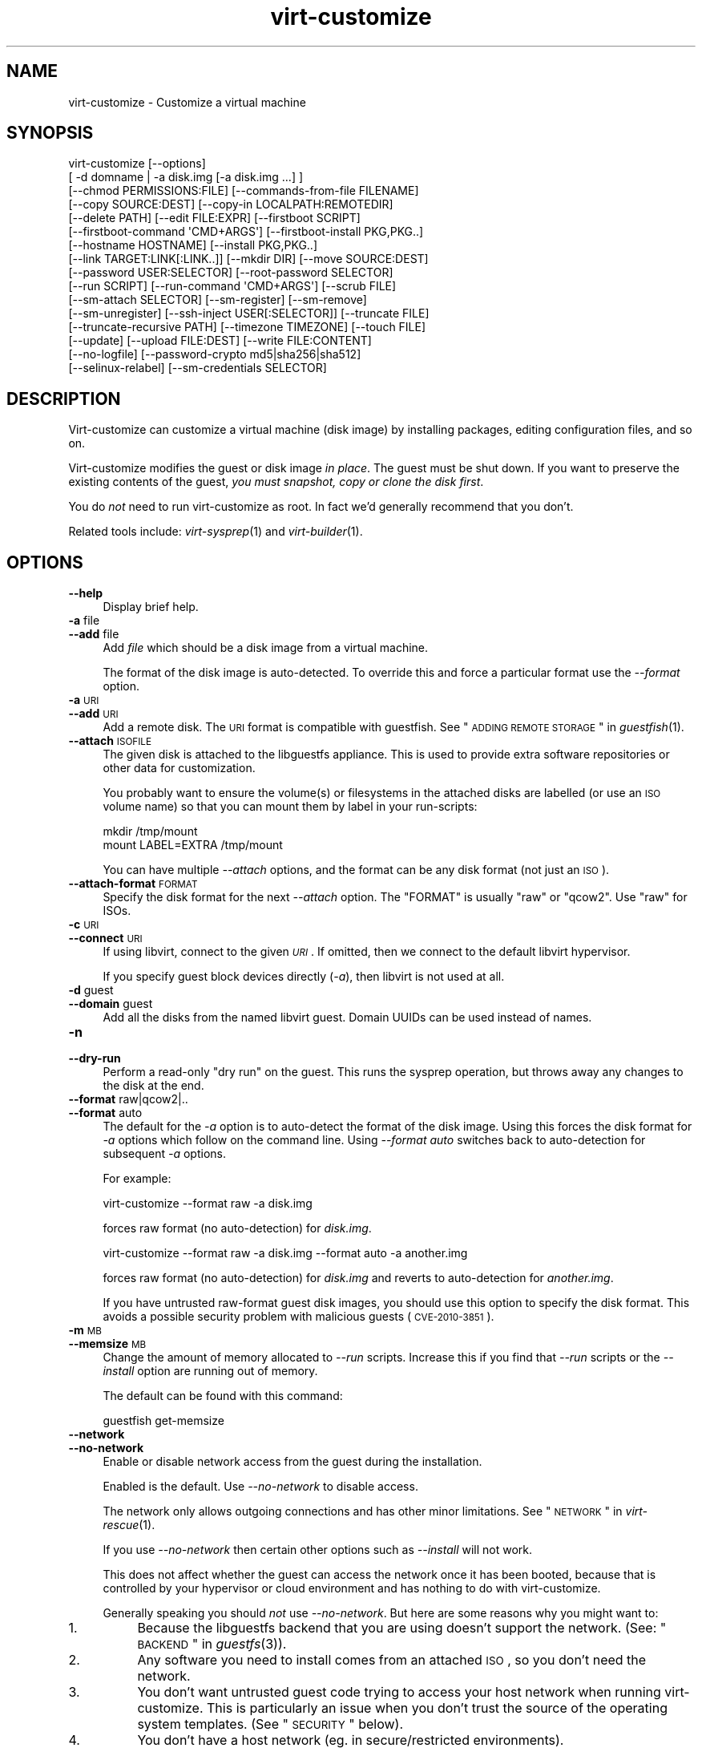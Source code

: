 .\" Automatically generated by Podwrapper::Man 1.30.3 (Pod::Simple 3.16)
.\"
.\" Standard preamble:
.\" ========================================================================
.de Sp \" Vertical space (when we can't use .PP)
.if t .sp .5v
.if n .sp
..
.de Vb \" Begin verbatim text
.ft CW
.nf
.ne \\$1
..
.de Ve \" End verbatim text
.ft R
.fi
..
.\" Set up some character translations and predefined strings.  \*(-- will
.\" give an unbreakable dash, \*(PI will give pi, \*(L" will give a left
.\" double quote, and \*(R" will give a right double quote.  \*(C+ will
.\" give a nicer C++.  Capital omega is used to do unbreakable dashes and
.\" therefore won't be available.  \*(C` and \*(C' expand to `' in nroff,
.\" nothing in troff, for use with C<>.
.tr \(*W-
.ds C+ C\v'-.1v'\h'-1p'\s-2+\h'-1p'+\s0\v'.1v'\h'-1p'
.ie n \{\
.    ds -- \(*W-
.    ds PI pi
.    if (\n(.H=4u)&(1m=24u) .ds -- \(*W\h'-12u'\(*W\h'-12u'-\" diablo 10 pitch
.    if (\n(.H=4u)&(1m=20u) .ds -- \(*W\h'-12u'\(*W\h'-8u'-\"  diablo 12 pitch
.    ds L" ""
.    ds R" ""
.    ds C` ""
.    ds C' ""
'br\}
.el\{\
.    ds -- \|\(em\|
.    ds PI \(*p
.    ds L" ``
.    ds R" ''
'br\}
.\"
.\" Escape single quotes in literal strings from groff's Unicode transform.
.ie \n(.g .ds Aq \(aq
.el       .ds Aq '
.\"
.\" If the F register is turned on, we'll generate index entries on stderr for
.\" titles (.TH), headers (.SH), subsections (.SS), items (.Ip), and index
.\" entries marked with X<> in POD.  Of course, you'll have to process the
.\" output yourself in some meaningful fashion.
.ie \nF \{\
.    de IX
.    tm Index:\\$1\t\\n%\t"\\$2"
..
.    nr % 0
.    rr F
.\}
.el \{\
.    de IX
..
.\}
.\" ========================================================================
.\"
.IX Title "virt-customize 1"
.TH virt-customize 1 "2015-10-26" "libguestfs-1.30.3" "Virtualization Support"
.\" For nroff, turn off justification.  Always turn off hyphenation; it makes
.\" way too many mistakes in technical documents.
.if n .ad l
.nh
.SH "NAME"
virt\-customize \- Customize a virtual machine
.SH "SYNOPSIS"
.IX Header "SYNOPSIS"
.Vb 10
\& virt\-customize [\-\-options]
\&    [ \-d domname | \-a disk.img [\-a disk.img ...] ]
\&    [\-\-chmod PERMISSIONS:FILE] [\-\-commands\-from\-file FILENAME]
\&    [\-\-copy SOURCE:DEST] [\-\-copy\-in LOCALPATH:REMOTEDIR]
\&    [\-\-delete PATH] [\-\-edit FILE:EXPR] [\-\-firstboot SCRIPT]
\&    [\-\-firstboot\-command \*(AqCMD+ARGS\*(Aq] [\-\-firstboot\-install PKG,PKG..]
\&    [\-\-hostname HOSTNAME] [\-\-install PKG,PKG..]
\&    [\-\-link TARGET:LINK[:LINK..]] [\-\-mkdir DIR] [\-\-move SOURCE:DEST]
\&    [\-\-password USER:SELECTOR] [\-\-root\-password SELECTOR]
\&    [\-\-run SCRIPT] [\-\-run\-command \*(AqCMD+ARGS\*(Aq] [\-\-scrub FILE]
\&    [\-\-sm\-attach SELECTOR] [\-\-sm\-register] [\-\-sm\-remove]
\&    [\-\-sm\-unregister] [\-\-ssh\-inject USER[:SELECTOR]] [\-\-truncate FILE]
\&    [\-\-truncate\-recursive PATH] [\-\-timezone TIMEZONE] [\-\-touch FILE]
\&    [\-\-update] [\-\-upload FILE:DEST] [\-\-write FILE:CONTENT]
\&    [\-\-no\-logfile] [\-\-password\-crypto md5|sha256|sha512]
\&    [\-\-selinux\-relabel] [\-\-sm\-credentials SELECTOR]
.Ve
.SH "DESCRIPTION"
.IX Header "DESCRIPTION"
Virt-customize can customize a virtual machine (disk image) by
installing packages, editing configuration files, and so on.
.PP
Virt-customize modifies the guest or disk image \fIin place\fR.  The
guest must be shut down.  If you want to preserve the existing
contents of the guest, \fIyou must snapshot, copy or clone the disk first\fR.
.PP
You do \fInot\fR need to run virt-customize as root.  In fact we'd
generally recommend that you don't.
.PP
Related tools include: \fIvirt\-sysprep\fR\|(1) and \fIvirt\-builder\fR\|(1).
.SH "OPTIONS"
.IX Header "OPTIONS"
.IP "\fB\-\-help\fR" 4
.IX Item "--help"
Display brief help.
.IP "\fB\-a\fR file" 4
.IX Item "-a file"
.PD 0
.IP "\fB\-\-add\fR file" 4
.IX Item "--add file"
.PD
Add \fIfile\fR which should be a disk image from a virtual machine.
.Sp
The format of the disk image is auto-detected.  To override this and
force a particular format use the \fI\-\-format\fR option.
.IP "\fB\-a\fR \s-1URI\s0" 4
.IX Item "-a URI"
.PD 0
.IP "\fB\-\-add\fR \s-1URI\s0" 4
.IX Item "--add URI"
.PD
Add a remote disk.  The \s-1URI\s0 format is compatible with guestfish.
See \*(L"\s-1ADDING\s0 \s-1REMOTE\s0 \s-1STORAGE\s0\*(R" in \fIguestfish\fR\|(1).
.IP "\fB\-\-attach\fR \s-1ISOFILE\s0" 4
.IX Item "--attach ISOFILE"
The given disk is attached to the libguestfs appliance.  This is used
to provide extra software repositories or other data for
customization.
.Sp
You probably want to ensure the volume(s) or filesystems in the
attached disks are labelled (or use an \s-1ISO\s0 volume name) so that you
can mount them by label in your run-scripts:
.Sp
.Vb 2
\& mkdir /tmp/mount
\& mount LABEL=EXTRA /tmp/mount
.Ve
.Sp
You can have multiple \fI\-\-attach\fR options, and the format can be any
disk format (not just an \s-1ISO\s0).
.IP "\fB\-\-attach\-format\fR \s-1FORMAT\s0" 4
.IX Item "--attach-format FORMAT"
Specify the disk format for the next \fI\-\-attach\fR option.  The
\&\f(CW\*(C`FORMAT\*(C'\fR is usually \f(CW\*(C`raw\*(C'\fR or \f(CW\*(C`qcow2\*(C'\fR.  Use \f(CW\*(C`raw\*(C'\fR for ISOs.
.IP "\fB\-c\fR \s-1URI\s0" 4
.IX Item "-c URI"
.PD 0
.IP "\fB\-\-connect\fR \s-1URI\s0" 4
.IX Item "--connect URI"
.PD
If using libvirt, connect to the given \fI\s-1URI\s0\fR.  If omitted, then we
connect to the default libvirt hypervisor.
.Sp
If you specify guest block devices directly (\fI\-a\fR), then libvirt is
not used at all.
.IP "\fB\-d\fR guest" 4
.IX Item "-d guest"
.PD 0
.IP "\fB\-\-domain\fR guest" 4
.IX Item "--domain guest"
.PD
Add all the disks from the named libvirt guest.  Domain UUIDs can be
used instead of names.
.IP "\fB\-n\fR" 4
.IX Item "-n"
.PD 0
.IP "\fB\-\-dry\-run\fR" 4
.IX Item "--dry-run"
.PD
Perform a read-only \*(L"dry run\*(R" on the guest.  This runs the sysprep
operation, but throws away any changes to the disk at the end.
.IP "\fB\-\-format\fR raw|qcow2|.." 4
.IX Item "--format raw|qcow2|.."
.PD 0
.IP "\fB\-\-format\fR auto" 4
.IX Item "--format auto"
.PD
The default for the \fI\-a\fR option is to auto-detect the format of the
disk image.  Using this forces the disk format for \fI\-a\fR options which
follow on the command line.  Using \fI\-\-format auto\fR switches back to
auto-detection for subsequent \fI\-a\fR options.
.Sp
For example:
.Sp
.Vb 1
\& virt\-customize \-\-format raw \-a disk.img
.Ve
.Sp
forces raw format (no auto-detection) for \fIdisk.img\fR.
.Sp
.Vb 1
\& virt\-customize \-\-format raw \-a disk.img \-\-format auto \-a another.img
.Ve
.Sp
forces raw format (no auto-detection) for \fIdisk.img\fR and reverts to
auto-detection for \fIanother.img\fR.
.Sp
If you have untrusted raw-format guest disk images, you should use
this option to specify the disk format.  This avoids a possible
security problem with malicious guests (\s-1CVE\-2010\-3851\s0).
.IP "\fB\-m\fR \s-1MB\s0" 4
.IX Item "-m MB"
.PD 0
.IP "\fB\-\-memsize\fR \s-1MB\s0" 4
.IX Item "--memsize MB"
.PD
Change the amount of memory allocated to \fI\-\-run\fR scripts.  Increase
this if you find that \fI\-\-run\fR scripts or the \fI\-\-install\fR option are
running out of memory.
.Sp
The default can be found with this command:
.Sp
.Vb 1
\& guestfish get\-memsize
.Ve
.IP "\fB\-\-network\fR" 4
.IX Item "--network"
.PD 0
.IP "\fB\-\-no\-network\fR" 4
.IX Item "--no-network"
.PD
Enable or disable network access from the guest during the installation.
.Sp
Enabled is the default.  Use \fI\-\-no\-network\fR to disable access.
.Sp
The network only allows outgoing connections and has other minor
limitations.  See \*(L"\s-1NETWORK\s0\*(R" in \fIvirt\-rescue\fR\|(1).
.Sp
If you use \fI\-\-no\-network\fR then certain other options such as
\&\fI\-\-install\fR will not work.
.Sp
This does not affect whether the guest can access the network once it
has been booted, because that is controlled by your hypervisor or
cloud environment and has nothing to do with virt-customize.
.Sp
Generally speaking you should \fInot\fR use \fI\-\-no\-network\fR.  But here
are some reasons why you might want to:
.RS 4
.IP "1." 4
Because the libguestfs backend that you are using doesn't support the
network.  (See: \*(L"\s-1BACKEND\s0\*(R" in \fIguestfs\fR\|(3)).
.IP "2." 4
Any software you need to install comes from an attached \s-1ISO\s0, so you
don't need the network.
.IP "3." 4
You don't want untrusted guest code trying to access your host network
when running virt-customize.  This is particularly an issue when you
don't trust the source of the operating system templates.  (See
\&\*(L"\s-1SECURITY\s0\*(R" below).
.IP "4." 4
You don't have a host network (eg. in secure/restricted environments).
.RE
.RS 4
.RE
.IP "\fB\-q\fR" 4
.IX Item "-q"
.PD 0
.IP "\fB\-\-quiet\fR" 4
.IX Item "--quiet"
.PD
Don't print log messages.
.Sp
To enable detailed logging of individual file operations, use \fI\-x\fR.
.IP "\fB\-\-smp\fR N" 4
.IX Item "--smp N"
Enable N ≥ 2 virtual CPUs for \fI\-\-run\fR scripts to use.
.IP "\fB\-v\fR" 4
.IX Item "-v"
.PD 0
.IP "\fB\-\-verbose\fR" 4
.IX Item "--verbose"
.PD
Enable verbose messages for debugging.
.IP "\fB\-V\fR" 4
.IX Item "-V"
.PD 0
.IP "\fB\-\-version\fR" 4
.IX Item "--version"
.PD
Display version number and exit.
.IP "\fB\-x\fR" 4
.IX Item "-x"
Enable tracing of libguestfs \s-1API\s0 calls.
.SS "Customization options"
.IX Subsection "Customization options"
.IP "\fB\-\-chmod\fR \s-1PERMISSIONS:FILE\s0" 4
.IX Item "--chmod PERMISSIONS:FILE"
Change the permissions of \f(CW\*(C`FILE\*(C'\fR to \f(CW\*(C`PERMISSIONS\*(C'\fR.
.Sp
\&\fINote\fR: \f(CW\*(C`PERMISSIONS\*(C'\fR by default would be decimal, unless you prefix
it with \f(CW0\fR to get octal, ie. use \f(CW0700\fR not \f(CW700\fR.
.IP "\fB\-\-commands\-from\-file\fR \s-1FILENAME\s0" 4
.IX Item "--commands-from-file FILENAME"
Read the customize commands from a file, one (and its arguments)
each line.
.Sp
Each line contains a single customization command and its arguments,
for example:
.Sp
.Vb 3
\& delete /some/file
\& install some\-package
\& password some\-user:password:its\-new\-password
.Ve
.Sp
Empty lines are ignored, and lines starting with \f(CW\*(C`#\*(C'\fR are comments
and are ignored as well.  Furthermore, arguments can be spread across
multiple lines, by adding a \f(CW\*(C`\e\*(C'\fR (continuation character) at the of
a line, for example
.Sp
.Vb 2
\& edit /some/file:\e
\&   s/^OPT=.*/OPT=ok/
.Ve
.Sp
The commands are handled in the same order as they are in the file,
as if they were specified as \fI\-\-delete /some/file\fR on the command
line.
.IP "\fB\-\-copy\fR \s-1SOURCE:DEST\s0" 4
.IX Item "--copy SOURCE:DEST"
Copy files or directories recursively inside the guest.
.Sp
Wildcards cannot be used.
.IP "\fB\-\-copy\-in\fR \s-1LOCALPATH:REMOTEDIR\s0" 4
.IX Item "--copy-in LOCALPATH:REMOTEDIR"
Copy local files or directories recursively into the disk image,
placing them in the directory \f(CW\*(C`REMOTEDIR\*(C'\fR (which must exist).
.Sp
Wildcards cannot be used.
.IP "\fB\-\-delete\fR \s-1PATH\s0" 4
.IX Item "--delete PATH"
Delete a file from the guest.  Or delete a directory (and all its
contents, recursively).
.Sp
See also: \fI\-\-upload\fR, \fI\-\-scrub\fR.
.IP "\fB\-\-edit\fR \s-1FILE:EXPR\s0" 4
.IX Item "--edit FILE:EXPR"
Edit \f(CW\*(C`FILE\*(C'\fR using the Perl expression \f(CW\*(C`EXPR\*(C'\fR.
.Sp
Be careful to properly quote the expression to prevent it from
being altered by the shell.
.Sp
Note that this option is only available when Perl 5 is installed.
.Sp
See \*(L"NON-INTERACTIVE \s-1EDITING\s0\*(R" in \fIvirt\-edit\fR\|(1).
.IP "\fB\-\-firstboot\fR \s-1SCRIPT\s0" 4
.IX Item "--firstboot SCRIPT"
Install \f(CW\*(C`SCRIPT\*(C'\fR inside the guest, so that when the guest first boots
up, the script runs (as root, late in the boot process).
.Sp
The script is automatically chmod +x after installation in the guest.
.Sp
The alternative version \fI\-\-firstboot\-command\fR is the same, but it
conveniently wraps the command up in a single line script for you.
.Sp
You can have multiple \fI\-\-firstboot\fR options.  They run in the same
order that they appear on the command line.
.Sp
Please take a look at \*(L"\s-1FIRST\s0 \s-1BOOT\s0 \s-1SCRIPTS\s0\*(R" in \fIvirt\-builder\fR\|(1) for more
information and caveats about the first boot scripts.
.Sp
See also \fI\-\-run\fR.
.IP "\fB\-\-firstboot\-command\fR '\s-1CMD+ARGS\s0'" 4
.IX Item "--firstboot-command 'CMD+ARGS'"
Run command (and arguments) inside the guest when the guest first
boots up (as root, late in the boot process).
.Sp
You can have multiple \fI\-\-firstboot\fR options.  They run in the same
order that they appear on the command line.
.Sp
Please take a look at \*(L"\s-1FIRST\s0 \s-1BOOT\s0 \s-1SCRIPTS\s0\*(R" in \fIvirt\-builder\fR\|(1) for more
information and caveats about the first boot scripts.
.Sp
See also \fI\-\-run\fR.
.IP "\fB\-\-firstboot\-install\fR \s-1PKG\s0,PKG.." 4
.IX Item "--firstboot-install PKG,PKG.."
Install the named packages (a comma-separated list).  These are
installed when the guest first boots using the guest's package manager
(eg. apt, yum, etc.) and the guest's network connection.
.Sp
For an overview on the different ways to install packages, see
\&\*(L"\s-1INSTALLING\s0 \s-1PACKAGES\s0\*(R" in \fIvirt\-builder\fR\|(1).
.IP "\fB\-\-hostname\fR \s-1HOSTNAME\s0" 4
.IX Item "--hostname HOSTNAME"
Set the hostname of the guest to \f(CW\*(C`HOSTNAME\*(C'\fR.  You can use a
dotted hostname.domainname (\s-1FQDN\s0) if you want.
.IP "\fB\-\-install\fR \s-1PKG\s0,PKG.." 4
.IX Item "--install PKG,PKG.."
Install the named packages (a comma-separated list).  These are
installed during the image build using the guest's package manager
(eg. apt, yum, etc.) and the host's network connection.
.Sp
For an overview on the different ways to install packages, see
\&\*(L"\s-1INSTALLING\s0 \s-1PACKAGES\s0\*(R" in \fIvirt\-builder\fR\|(1).
.Sp
See also \fI\-\-update\fR.
.IP "\fB\-\-link\fR TARGET:LINK[:LINK..]" 4
.IX Item "--link TARGET:LINK[:LINK..]"
Create symbolic link(s) in the guest, starting at \f(CW\*(C`LINK\*(C'\fR and
pointing at \f(CW\*(C`TARGET\*(C'\fR.
.IP "\fB\-\-mkdir\fR \s-1DIR\s0" 4
.IX Item "--mkdir DIR"
Create a directory in the guest.
.Sp
This uses \f(CW\*(C`mkdir \-p\*(C'\fR so any intermediate directories are created,
and it also works if the directory already exists.
.IP "\fB\-\-move\fR \s-1SOURCE:DEST\s0" 4
.IX Item "--move SOURCE:DEST"
Move files or directories inside the guest.
.Sp
Wildcards cannot be used.
.IP "\fB\-\-no\-logfile\fR" 4
.IX Item "--no-logfile"
Scrub \f(CW\*(C`builder.log\*(C'\fR (log file from build commands) from the image
after building is complete.  If you don't want to reveal precisely how
the image was built, use this option.
.Sp
See also: \*(L"\s-1LOG\s0 \s-1FILE\s0\*(R".
.IP "\fB\-\-password\fR \s-1USER:SELECTOR\s0" 4
.IX Item "--password USER:SELECTOR"
Set the password for \f(CW\*(C`USER\*(C'\fR.  (Note this option does \fInot\fR
create the user account).
.Sp
See \*(L"\s-1USERS\s0 \s-1AND\s0 \s-1PASSWORDS\s0\*(R" in \fIvirt\-builder\fR\|(1) for the format of
the \f(CW\*(C`SELECTOR\*(C'\fR field, and also how to set up user accounts.
.IP "\fB\-\-password\-crypto\fR md5|sha256|sha512" 4
.IX Item "--password-crypto md5|sha256|sha512"
When the virt tools change or set a password in the guest, this
option sets the password encryption of that password to
\&\f(CW\*(C`md5\*(C'\fR, \f(CW\*(C`sha256\*(C'\fR or \f(CW\*(C`sha512\*(C'\fR.
.Sp
\&\f(CW\*(C`sha256\*(C'\fR and \f(CW\*(C`sha512\*(C'\fR require glibc ≥ 2.7 (check \fIcrypt\fR\|(3) inside
the guest).
.Sp
\&\f(CW\*(C`md5\*(C'\fR will work with relatively old Linux guests (eg. \s-1RHEL\s0 3), but
is not secure against modern attacks.
.Sp
The default is \f(CW\*(C`sha512\*(C'\fR unless libguestfs detects an old guest that
didn't have support for \s-1SHA\-512\s0, in which case it will use \f(CW\*(C`md5\*(C'\fR.
You can override libguestfs by specifying this option.
.Sp
Note this does not change the default password encryption used
by the guest when you create new user accounts inside the guest.
If you want to do that, then you should use the \fI\-\-edit\fR option
to modify \f(CW\*(C`/etc/sysconfig/authconfig\*(C'\fR (Fedora, \s-1RHEL\s0) or
\&\f(CW\*(C`/etc/pam.d/common\-password\*(C'\fR (Debian, Ubuntu).
.IP "\fB\-\-root\-password\fR \s-1SELECTOR\s0" 4
.IX Item "--root-password SELECTOR"
Set the root password.
.Sp
See \*(L"\s-1USERS\s0 \s-1AND\s0 \s-1PASSWORDS\s0\*(R" in \fIvirt\-builder\fR\|(1) for the format of
the \f(CW\*(C`SELECTOR\*(C'\fR field, and also how to set up user accounts.
.Sp
Note: In virt-builder, if you \fIdon't\fR set \fI\-\-root\-password\fR
then the guest is given a \fIrandom\fR root password.
.IP "\fB\-\-run\fR \s-1SCRIPT\s0" 4
.IX Item "--run SCRIPT"
Run the shell script (or any program) called \f(CW\*(C`SCRIPT\*(C'\fR on the disk
image.  The script runs virtualized inside a small appliance, chrooted
into the guest filesystem.
.Sp
The script is automatically chmod +x.
.Sp
If libguestfs supports it then a limited network connection is
available but it only allows outgoing network connections.  You can
also attach data disks (eg. \s-1ISO\s0 files) as another way to provide data
(eg. software packages) to the script without needing a network
connection (\fI\-\-attach\fR).  You can also upload data files (\fI\-\-upload\fR).
.Sp
You can have multiple \fI\-\-run\fR options.  They run
in the same order that they appear on the command line.
.Sp
See also: \fI\-\-firstboot\fR, \fI\-\-attach\fR, \fI\-\-upload\fR.
.IP "\fB\-\-run\-command\fR '\s-1CMD+ARGS\s0'" 4
.IX Item "--run-command 'CMD+ARGS'"
Run the command and arguments on the disk image.  The command runs
virtualized inside a small appliance, chrooted into the guest filesystem.
.Sp
If libguestfs supports it then a limited network connection is
available but it only allows outgoing network connections.  You can
also attach data disks (eg. \s-1ISO\s0 files) as another way to provide data
(eg. software packages) to the script without needing a network
connection (\fI\-\-attach\fR).  You can also upload data files (\fI\-\-upload\fR).
.Sp
You can have multiple \fI\-\-run\-command\fR options.  They run
in the same order that they appear on the command line.
.Sp
See also: \fI\-\-firstboot\fR, \fI\-\-attach\fR, \fI\-\-upload\fR.
.IP "\fB\-\-scrub\fR \s-1FILE\s0" 4
.IX Item "--scrub FILE"
Scrub a file from the guest.  This is like \fI\-\-delete\fR except that:
.RS 4
.IP "\(bu" 4
It scrubs the data so a guest could not recover it.
.IP "\(bu" 4
It cannot delete directories, only regular files.
.RE
.RS 4
.RE
.IP "\fB\-\-selinux\-relabel\fR" 4
.IX Item "--selinux-relabel"
Relabel files in the guest so that they have the correct SELinux label.
.Sp
You should only use this option for guests which support SELinux.
.IP "\fB\-\-sm\-attach\fR \s-1SELECTOR\s0" 4
.IX Item "--sm-attach SELECTOR"
Attach to a pool using \f(CW\*(C`subscription\-manager\*(C'\fR.
.Sp
See \*(L"SUBSCRIPTION-MANAGER\*(R" in \fIvirt\-builder\fR\|(1) for the format of
the \f(CW\*(C`SELECTOR\*(C'\fR field.
.IP "\fB\-\-sm\-credentials\fR \s-1SELECTOR\s0" 4
.IX Item "--sm-credentials SELECTOR"
Set the credentials for \f(CW\*(C`subscription\-manager\*(C'\fR.
.Sp
See \*(L"SUBSCRIPTION-MANAGER\*(R" in \fIvirt\-builder\fR\|(1) for the format of
the \f(CW\*(C`SELECTOR\*(C'\fR field.
.IP "\fB\-\-sm\-register\fR" 4
.IX Item "--sm-register"
Register the guest using \f(CW\*(C`subscription\-manager\*(C'\fR.
.Sp
This requires credentials being set using \fI\-\-sm\-credentials\fR.
.IP "\fB\-\-sm\-remove\fR" 4
.IX Item "--sm-remove"
Remove all the subscriptions from the guest using
\&\f(CW\*(C`subscription\-manager\*(C'\fR.
.IP "\fB\-\-sm\-unregister\fR" 4
.IX Item "--sm-unregister"
Unregister the guest using \f(CW\*(C`subscription\-manager\*(C'\fR.
.IP "\fB\-\-ssh\-inject\fR USER[:SELECTOR]" 4
.IX Item "--ssh-inject USER[:SELECTOR]"
Inject an ssh key so the given \f(CW\*(C`USER\*(C'\fR will be able to log in over
ssh without supplying a password.  The \f(CW\*(C`USER\*(C'\fR must exist already
in the guest.
.Sp
See \*(L"\s-1SSH\s0 \s-1KEYS\s0\*(R" in \fIvirt\-builder\fR\|(1) for the format of
the \f(CW\*(C`SELECTOR\*(C'\fR field.
.Sp
You can have multiple \fI\-\-ssh\-inject\fR options, for different users
and also for more keys for each user.
.IP "\fB\-\-timezone\fR \s-1TIMEZONE\s0" 4
.IX Item "--timezone TIMEZONE"
Set the default timezone of the guest to \f(CW\*(C`TIMEZONE\*(C'\fR.  Use a location
string like \f(CW\*(C`Europe/London\*(C'\fR
.IP "\fB\-\-touch\fR \s-1FILE\s0" 4
.IX Item "--touch FILE"
This command performs a \fItouch\fR\|(1)\-like operation on \f(CW\*(C`FILE\*(C'\fR.
.IP "\fB\-\-truncate\fR \s-1FILE\s0" 4
.IX Item "--truncate FILE"
This command truncates \*(L"path\*(R" to a zero-length file. The file must exist
already.
.IP "\fB\-\-truncate\-recursive\fR \s-1PATH\s0" 4
.IX Item "--truncate-recursive PATH"
This command recursively truncates all files under \*(L"path\*(R" to zero-length.
.IP "\fB\-\-update\fR" 4
.IX Item "--update"
Do the equivalent of \f(CW\*(C`yum update\*(C'\fR, \f(CW\*(C`apt\-get upgrade\*(C'\fR, or whatever
command is required to update the packages already installed in the
template to their latest versions.
.Sp
See also \fI\-\-install\fR.
.IP "\fB\-\-upload\fR \s-1FILE:DEST\s0" 4
.IX Item "--upload FILE:DEST"
Upload local file \f(CW\*(C`FILE\*(C'\fR to destination \f(CW\*(C`DEST\*(C'\fR in the disk image.
File owner and permissions from the original are preserved, so you
should set them to what you want them to be in the disk image.
.Sp
\&\f(CW\*(C`DEST\*(C'\fR could be the final filename.  This can be used to rename
the file on upload.
.Sp
If \f(CW\*(C`DEST\*(C'\fR is a directory name (which must already exist in the guest)
then the file is uploaded into that directory, and it keeps the same
name as on the local filesystem.
.Sp
See also: \fI\-\-mkdir\fR, \fI\-\-delete\fR, \fI\-\-scrub\fR.
.IP "\fB\-\-write\fR \s-1FILE:CONTENT\s0" 4
.IX Item "--write FILE:CONTENT"
Write \f(CW\*(C`CONTENT\*(C'\fR to \f(CW\*(C`FILE\*(C'\fR.
.SH "SELINUX"
.IX Header "SELINUX"
For guests which make use of SELinux, special handling for them might
be needed when using operations which create new files or alter
existing ones.
.PP
For further details, see \*(L"\s-1SELINUX\s0\*(R" in \fIvirt\-builder\fR\|(1).
.SH "EXIT STATUS"
.IX Header "EXIT STATUS"
This program returns 0 on success, or 1 if there was an error.
.SH "ENVIRONMENT VARIABLES"
.IX Header "ENVIRONMENT VARIABLES"
.ie n .IP """VIRT_TOOLS_DATA_DIR""" 4
.el .IP "\f(CWVIRT_TOOLS_DATA_DIR\fR" 4
.IX Item "VIRT_TOOLS_DATA_DIR"
This can point to the directory containing data files used for Windows
firstboot installation.
.Sp
Normally you do not need to set this.  If not set, a compiled-in
default will be used (something like \fI/usr/share/virt\-tools\fR).
.Sp
This directory may contain the following files:
.RS 4
.IP "\fIrhsrvany.exe\fR" 4
.IX Item "rhsrvany.exe"
This is the RHSrvAny Windows binary, used to install a \*(L"firstboot\*(R"
script in Windows guests.  It is required if you intend to use the
\&\fI\-\-firstboot\fR or \fI\-\-firstboot\-command\fR options with Windows guests.
.Sp
See also: \f(CW\*(C`https://github.com/rwmjones/rhsrvany\*(C'\fR
.RE
.RS 4
.RE
.PP
For other environment variables, see \*(L"\s-1ENVIRONMENT\s0 \s-1VARIABLES\s0\*(R" in \fIguestfs\fR\|(3).
.SH "SEE ALSO"
.IX Header "SEE ALSO"
\&\fIguestfs\fR\|(3),
\&\fIguestfish\fR\|(1),
\&\fIvirt\-builder\fR\|(1),
\&\fIvirt\-clone\fR\|(1),
\&\fIvirt\-rescue\fR\|(1),
\&\fIvirt\-resize\fR\|(1),
\&\fIvirt\-sparsify\fR\|(1),
\&\fIvirt\-sysprep\fR\|(1),
\&\fIvirsh\fR\|(1),
\&\fIlvcreate\fR\|(8),
\&\fIqemu\-img\fR\|(1),
\&\fIscrub\fR\|(1),
http://libguestfs.org/,
http://libvirt.org/.
.SH "AUTHORS"
.IX Header "AUTHORS"
Richard W.M. Jones http://people.redhat.com/~rjones/
.SH "COPYRIGHT"
.IX Header "COPYRIGHT"
Copyright (C) 2011\-2015 Red Hat Inc.
.SH "LICENSE"
.IX Header "LICENSE"
This program is free software; you can redistribute it and/or modify it
under the terms of the \s-1GNU\s0 General Public License as published by the
Free Software Foundation; either version 2 of the License, or (at your
option) any later version.
.PP
This program is distributed in the hope that it will be useful, but
\&\s-1WITHOUT\s0 \s-1ANY\s0 \s-1WARRANTY\s0; without even the implied warranty of
\&\s-1MERCHANTABILITY\s0 or \s-1FITNESS\s0 \s-1FOR\s0 A \s-1PARTICULAR\s0 \s-1PURPOSE\s0.  See the \s-1GNU\s0
General Public License for more details.
.PP
You should have received a copy of the \s-1GNU\s0 General Public License along
with this program; if not, write to the Free Software Foundation, Inc.,
51 Franklin Street, Fifth Floor, Boston, \s-1MA\s0 02110\-1301 \s-1USA\s0.
.SH "BUGS"
.IX Header "BUGS"
To get a list of bugs against libguestfs, use this link:
https://bugzilla.redhat.com/buglist.cgi?component=libguestfs&product=Virtualization+Tools
.PP
To report a new bug against libguestfs, use this link:
https://bugzilla.redhat.com/enter_bug.cgi?component=libguestfs&product=Virtualization+Tools
.PP
When reporting a bug, please supply:
.IP "\(bu" 4
The version of libguestfs.
.IP "\(bu" 4
Where you got libguestfs (eg. which Linux distro, compiled from source, etc)
.IP "\(bu" 4
Describe the bug accurately and give a way to reproduce it.
.IP "\(bu" 4
Run \fIlibguestfs\-test\-tool\fR\|(1) and paste the \fBcomplete, unedited\fR
output into the bug report.
